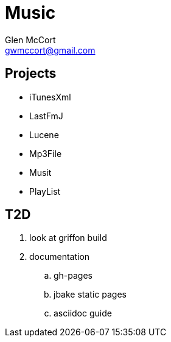 = Music
Glen McCort <gwmccort@gmail.com>

== Projects
* iTunesXml
* LastFmJ
* Lucene
* Mp3File
* Musit
* PlayList

== T2D
. look at griffon build
. documentation
.. gh-pages
.. jbake static pages
.. asciidoc guide
